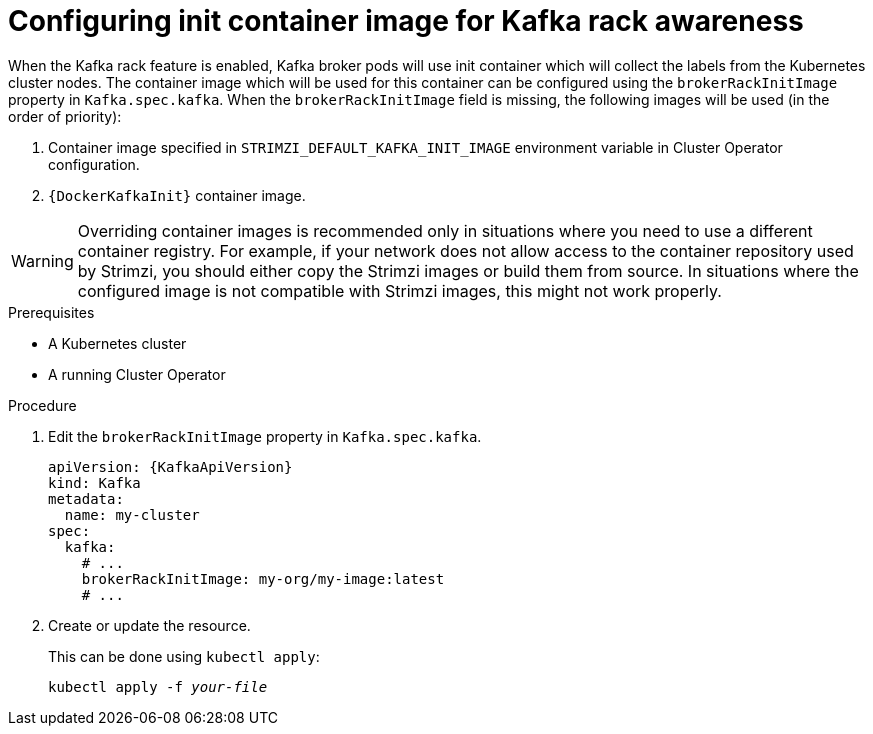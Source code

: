 // Module included in the following assemblies:
//
// assembly-kafka-rack.adoc

[id='proc-configuring-init-container-image-{context}']
= Configuring init container image for Kafka rack awareness

When the Kafka rack feature is enabled, Kafka broker pods will use init container which will collect the labels from the Kubernetes cluster nodes.
The container image which will be used for this container can be configured using the `brokerRackInitImage` property in `Kafka.spec.kafka`.
When the `brokerRackInitImage` field is missing, the following images will be used (in the order of priority):

. Container image specified in `STRIMZI_DEFAULT_KAFKA_INIT_IMAGE` environment variable in Cluster Operator configuration.
. `{DockerKafkaInit}` container image.

WARNING: Overriding container images is recommended only in situations where you need to use a different container registry.
For example, if your network does not allow access to the container repository used by Strimzi, you should either copy the Strimzi images or build them from source.
In situations where the configured image is not compatible with Strimzi images, this might not work properly.

.Prerequisites

* A Kubernetes cluster
* A running Cluster Operator

.Procedure

. Edit the `brokerRackInitImage` property in `Kafka.spec.kafka`.
+
[source,yaml,subs=attributes+]
----
apiVersion: {KafkaApiVersion}
kind: Kafka
metadata:
  name: my-cluster
spec:
  kafka:
    # ...
    brokerRackInitImage: my-org/my-image:latest
    # ...
----

. Create or update the resource.
+
This can be done using `kubectl apply`:
[source,shell,subs=+quotes]
kubectl apply -f _your-file_
